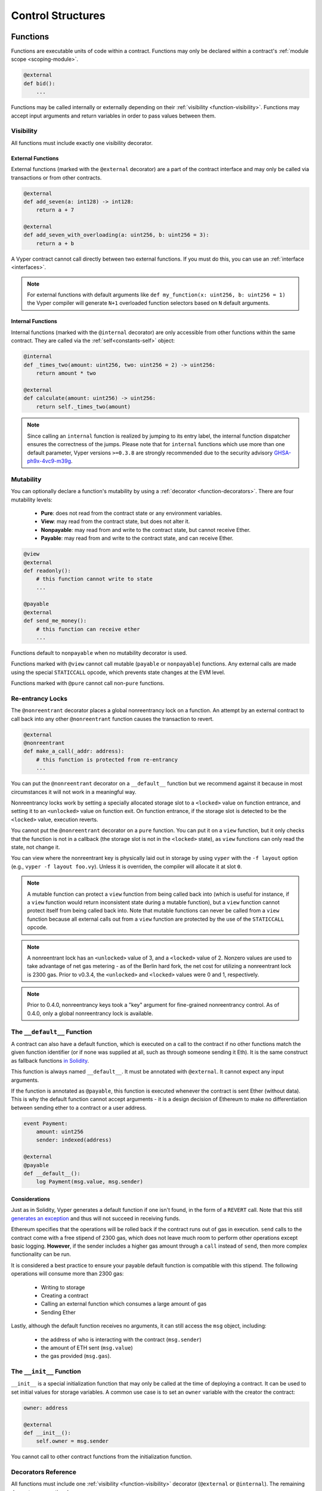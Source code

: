 .. _control-structures:

Control Structures
##################

.. _control-structures-functions:

Functions
=========

Functions are executable units of code within a contract. Functions may only be declared within a contract's :ref:`module scope <scoping-module>`.

.. code-block:: python

    @external
    def bid():
        ...

Functions may be called internally or externally depending on their :ref:`visibility <function-visibility>`. Functions may accept input arguments and return variables in order to pass values between them.

.. _function-visibility:

Visibility
----------

All functions must include exactly one visibility decorator.

External Functions
******************

External functions (marked with the ``@external`` decorator) are a part of the contract interface and may only be called via transactions or from other contracts.

.. code-block:: python

    @external
    def add_seven(a: int128) -> int128:
        return a + 7

    @external
    def add_seven_with_overloading(a: uint256, b: uint256 = 3):
        return a + b

A Vyper contract cannot call directly between two external functions. If you must do this, you can use an :ref:`interface <interfaces>`.

.. note::
    For external functions with default arguments like ``def my_function(x: uint256, b: uint256 = 1)`` the Vyper compiler will generate ``N+1`` overloaded function selectors based on ``N`` default arguments.

.. _structure-functions-internal:

Internal Functions
******************

Internal functions (marked with the ``@internal`` decorator) are only accessible from other functions within the same contract. They are called via the :ref:`self<constants-self>` object:

.. code-block:: python

    @internal
    def _times_two(amount: uint256, two: uint256 = 2) -> uint256:
        return amount * two

    @external
    def calculate(amount: uint256) -> uint256:
        return self._times_two(amount)

.. note::
    Since calling an ``internal`` function is realized by jumping to its entry label, the internal function dispatcher ensures the correctness of the jumps. Please note that for ``internal`` functions which use more than one default parameter, Vyper versions ``>=0.3.8`` are strongly recommended due to the security advisory `GHSA-ph9x-4vc9-m39g <https://github.com/vyperlang/vyper/security/advisories/GHSA-ph9x-4vc9-m39g>`_.

Mutability
----------

.. _function-mutability:

You can optionally declare a function's mutability by using a :ref:`decorator <function-decorators>`. There are four mutability levels:

    * **Pure**: does not read from the contract state or any environment variables.
    * **View**: may read from the contract state, but does not alter it.
    * **Nonpayable**: may read from and write to the contract state, but cannot receive Ether.
    * **Payable**: may read from and write to the contract state, and can receive Ether.

.. code-block:: python

    @view
    @external
    def readonly():
        # this function cannot write to state
        ...

    @payable
    @external
    def send_me_money():
        # this function can receive ether
        ...

Functions default to ``nonpayable`` when no mutability decorator is used.

Functions marked with ``@view`` cannot call mutable (``payable`` or ``nonpayable``) functions. Any external calls are made using the special ``STATICCALL`` opcode, which prevents state changes at the EVM level.

Functions marked with ``@pure`` cannot call non-``pure`` functions.

Re-entrancy Locks
-----------------

The ``@nonreentrant`` decorator places a global nonreentrancy lock on a function. An attempt by an external contract to call back into any other ``@nonreentrant`` function causes the transaction to revert.

.. code-block:: python

    @external
    @nonreentrant
    def make_a_call(_addr: address):
        # this function is protected from re-entrancy
        ...

You can put the ``@nonreentrant`` decorator on a ``__default__`` function but we recommend against it because in most circumstances it will not work in a meaningful way.

Nonreentrancy locks work by setting a specially allocated storage slot to a ``<locked>`` value on function entrance, and setting it to an ``<unlocked>`` value on function exit. On function entrance, if the storage slot is detected to be the ``<locked>`` value, execution reverts.

You cannot put the ``@nonreentrant`` decorator on a ``pure`` function. You can put it on a ``view`` function, but it only checks that the function is not in a callback (the storage slot is not in the ``<locked>`` state), as ``view`` functions can only read the state, not change it.

You can view where the nonreentrant key is physically laid out in storage by using ``vyper`` with the ``-f layout`` option (e.g., ``vyper -f layout foo.vy``). Unless it is overriden, the compiler will allocate it at slot ``0``.

.. note::
    A mutable function can protect a ``view`` function from being called back into (which is useful for instance, if a ``view`` function would return inconsistent state during a mutable function), but a ``view`` function cannot protect itself from being called back into. Note that mutable functions can never be called from a ``view`` function because all external calls out from a ``view`` function are protected by the use of the ``STATICCALL`` opcode.

.. note::

    A nonreentrant lock has an ``<unlocked>`` value of 3, and a ``<locked>`` value of 2. Nonzero values are used to take advantage of net gas metering - as of the Berlin hard fork, the net cost for utilizing a nonreentrant lock is 2300 gas. Prior to v0.3.4, the ``<unlocked>`` and ``<locked>`` values were 0 and 1, respectively.

.. note::
   Prior to 0.4.0, nonreentrancy keys took a "key" argument for fine-grained nonreentrancy control. As of 0.4.0, only a global nonreentrancy lock is available.

The ``__default__`` Function
----------------------------

A contract can also have a default function, which is executed on a call to the contract if no other functions match the given function identifier (or if none was supplied at all, such as through someone sending it Eth). It is the same construct as fallback functions `in Solidity <https://solidity.readthedocs.io/en/latest/contracts.html?highlight=fallback#fallback-function>`_.

This function is always named ``__default__``. It must be annotated with ``@external``. It cannot expect any input arguments.

If the function is annotated as ``@payable``, this function is executed whenever the contract is sent Ether (without data). This is why the default function cannot accept arguments - it is a design decision of Ethereum to make no differentiation between sending ether to a contract or a user address.

.. code-block:: python

    event Payment:
        amount: uint256
        sender: indexed(address)

    @external
    @payable
    def __default__():
        log Payment(msg.value, msg.sender)

Considerations
**************

Just as in Solidity, Vyper generates a default function if one isn't found, in the form of a ``REVERT`` call. Note that this still `generates an exception <https://github.com/ethereum/wiki/wiki/Subtleties>`_ and thus will not succeed in receiving funds.

Ethereum specifies that the operations will be rolled back if the contract runs out of gas in execution. ``send`` calls to the contract come with a free stipend of 2300 gas, which does not leave much room to perform other operations except basic logging. **However**, if the sender includes a higher gas amount through a ``call`` instead of ``send``, then more complex functionality can be run.

It is considered a best practice to ensure your payable default function is compatible with this stipend. The following operations will consume more than 2300 gas:

    * Writing to storage
    * Creating a contract
    * Calling an external function which consumes a large amount of gas
    * Sending Ether

Lastly, although the default function receives no arguments, it can still access the ``msg`` object, including:

    * the address of who is interacting with the contract (``msg.sender``)
    * the amount of ETH sent (``msg.value``)
    * the gas provided (``msg.gas``).

The ``__init__`` Function
-------------------------

``__init__`` is a special initialization function that may only be called at the time of deploying a contract. It can be used to set initial values for storage variables. A common use case is to set an ``owner`` variable with the creator the contract:

.. code-block:: python

    owner: address

    @external
    def __init__():
        self.owner = msg.sender

You cannot call to other contract functions from the initialization function.

.. _function-decorators:

Decorators Reference
--------------------

All functions must include one :ref:`visibility <function-visibility>` decorator (``@external`` or ``@internal``). The remaining decorators are optional.

=============================== ===========================================================
Decorator                       Description
=============================== ===========================================================
``@external``                   Function can only be called externally
``@internal``                   Function can only be called within current contract
``@pure``                       Function does not read contract state or environment variables
``@view``                       Function does not alter contract state
``@payable``                    Function is able to receive Ether
``@nonreentrant``               Function cannot be called back into during an external call
=============================== ===========================================================

``if`` statements
=================

The ``if`` statement is a control flow construct used for conditional execution:

.. code-block:: python

    if CONDITION:
        ...

``CONDITION`` is a boolean or boolean operation. The boolean is evaluated left-to-right, one expression at a time, until the condition is found to be true or false.  If true, the logic in the body of the ``if`` statement is executed.

Note that unlike Python, Vyper does not allow implicit conversion from non-boolean types within the condition of an ``if`` statement. ``if 1: pass`` will fail to compile with a type mismatch.

You can also include ``elif`` and ``else`` statements, to add more conditional statements and a body that executes when the conditionals are false:

.. code-block:: python

    if CONDITION:
        ...
    elif OTHER_CONDITION:
        ...
    else:
        ...

``for`` loops
=============

The ``for`` statement is a control flow construct used to iterate over a value:

.. code-block:: python

    for i in <ITERABLE>:
        ...

The iterated value can be a static array, a dynamic array, or generated from the built-in ``range`` function.

Array Iteration
---------------

You can use ``for`` to iterate through the values of any array variable:

.. code-block:: python

    foo: int128[3] = [4, 23, 42]
    for i in foo:
        ...

In the above, example, the loop executes three times with ``i`` assigned the values of ``4``, ``23``, and then ``42``.

You can also iterate over a literal array, as long as a common type can be determined for each item in the array:

.. code-block:: python

    for i in [4, 23, 42]:
        ...

Some restrictions:

* You cannot iterate over a multi-dimensional array.  ``i`` must always be a base type.
* You cannot modify a value in an array while it is being iterated, or call to a function that might modify the array being iterated.

Range Iteration
---------------

Ranges are created using the ``range`` function. The following examples are valid uses of ``range``:

.. code-block:: python

    for i in range(STOP):
        ...

``STOP`` is a literal integer greater than zero. ``i`` begins as zero and increments by one until it is equal to ``STOP``.

.. code-block:: python

    for i in range(stop, bound=N):
        ...

Here, ``stop`` can be a variable with integer type, greater than zero. ``N`` must be a compile-time constant. ``i`` begins as zero and increments by one until it is equal to ``stop``. If ``stop`` is larger than ``N``, execution will revert at runtime. In certain cases, you may not have a guarantee that ``stop`` is less than ``N``, but still want to avoid the possibility of runtime reversion. To accomplish this, use the ``bound=`` keyword in combination with ``min(stop, N)`` as the argument to ``range``, like ``range(min(stop, N), bound=N)``. This is helpful for use cases like chunking up operations on larger arrays across multiple transactions.

Another use of range can be with ``START`` and ``STOP`` bounds.

.. code-block:: python

    for i in range(START, STOP):
        ...

Here, ``START`` and ``STOP`` are literal integers, with ``STOP`` being a greater value than ``START``. ``i`` begins as ``START`` and increments by one until it is equal to ``STOP``.

Finally, it is possible to use ``range`` with runtime `start` and `stop` values as long as a constant `bound` value is provided.
In this case, Vyper checks at runtime that `end - start <= bound`.
``N`` must be a compile-time constant.

.. code-block:: python

    for i in range(start, end, bound=N):
        ...
